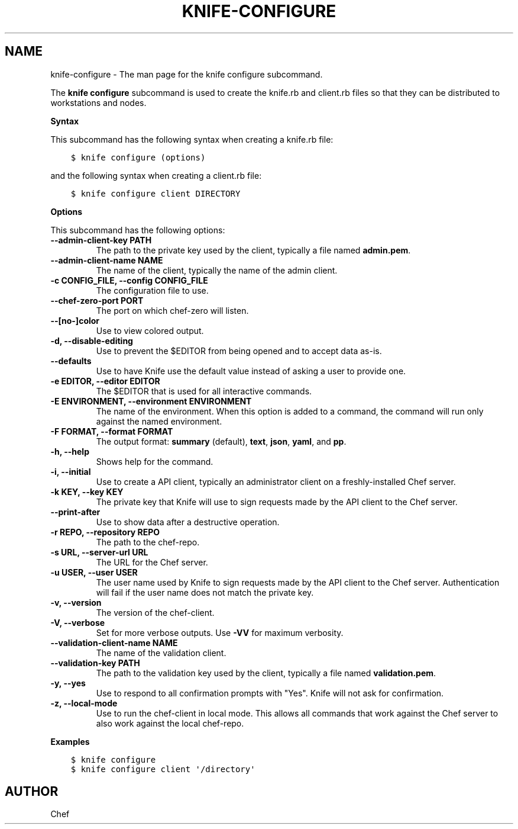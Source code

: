 .\" Man page generated from reStructuredText.
.
.TH "KNIFE-CONFIGURE" "1" "Chef 11.14" "" "knife configure"
.SH NAME
knife-configure \- The man page for the knife configure subcommand.
.
.nr rst2man-indent-level 0
.
.de1 rstReportMargin
\\$1 \\n[an-margin]
level \\n[rst2man-indent-level]
level margin: \\n[rst2man-indent\\n[rst2man-indent-level]]
-
\\n[rst2man-indent0]
\\n[rst2man-indent1]
\\n[rst2man-indent2]
..
.de1 INDENT
.\" .rstReportMargin pre:
. RS \\$1
. nr rst2man-indent\\n[rst2man-indent-level] \\n[an-margin]
. nr rst2man-indent-level +1
.\" .rstReportMargin post:
..
.de UNINDENT
. RE
.\" indent \\n[an-margin]
.\" old: \\n[rst2man-indent\\n[rst2man-indent-level]]
.nr rst2man-indent-level -1
.\" new: \\n[rst2man-indent\\n[rst2man-indent-level]]
.in \\n[rst2man-indent\\n[rst2man-indent-level]]u
..
.sp
The \fBknife configure\fP subcommand is used to create the knife.rb and client.rb files so that they can be distributed to workstations and nodes.
.sp
\fBSyntax\fP
.sp
This subcommand has the following syntax when creating a knife.rb file:
.INDENT 0.0
.INDENT 3.5
.sp
.nf
.ft C
$ knife configure (options)
.ft P
.fi
.UNINDENT
.UNINDENT
.sp
and the following syntax when creating a client.rb file:
.INDENT 0.0
.INDENT 3.5
.sp
.nf
.ft C
$ knife configure client DIRECTORY
.ft P
.fi
.UNINDENT
.UNINDENT
.sp
\fBOptions\fP
.sp
This subcommand has the following options:
.INDENT 0.0
.TP
.B \fB\-\-admin\-client\-key PATH\fP
The path to the private key used by the client, typically a file named \fBadmin.pem\fP\&.
.TP
.B \fB\-\-admin\-client\-name NAME\fP
The name of the client, typically the name of the admin client.
.TP
.B \fB\-c CONFIG_FILE\fP, \fB\-\-config CONFIG_FILE\fP
The configuration file to use.
.TP
.B \fB\-\-chef\-zero\-port PORT\fP
The port on which chef\-zero will listen.
.TP
.B \fB\-\-[no\-]color\fP
Use to view colored output.
.TP
.B \fB\-d\fP, \fB\-\-disable\-editing\fP
Use to prevent the $EDITOR from being opened and to accept data as\-is.
.TP
.B \fB\-\-defaults\fP
Use to have Knife use the default value instead of asking a user to provide one.
.TP
.B \fB\-e EDITOR\fP, \fB\-\-editor EDITOR\fP
The $EDITOR that is used for all interactive commands.
.TP
.B \fB\-E ENVIRONMENT\fP, \fB\-\-environment ENVIRONMENT\fP
The name of the environment. When this option is added to a command, the command will run only against the named environment.
.TP
.B \fB\-F FORMAT\fP, \fB\-\-format FORMAT\fP
The output format: \fBsummary\fP (default), \fBtext\fP, \fBjson\fP, \fByaml\fP, and \fBpp\fP\&.
.TP
.B \fB\-h\fP, \fB\-\-help\fP
Shows help for the command.
.TP
.B \fB\-i\fP, \fB\-\-initial\fP
Use to create a API client, typically an administrator client on a freshly\-installed Chef server\&.
.TP
.B \fB\-k KEY\fP, \fB\-\-key KEY\fP
The private key that Knife will use to sign requests made by the API client to the Chef server\&.
.TP
.B \fB\-\-print\-after\fP
Use to show data after a destructive operation.
.TP
.B \fB\-r REPO\fP, \fB\-\-repository REPO\fP
The path to the chef\-repo\&.
.TP
.B \fB\-s URL\fP, \fB\-\-server\-url URL\fP
The URL for the Chef server\&.
.TP
.B \fB\-u USER\fP, \fB\-\-user USER\fP
The user name used by Knife to sign requests made by the API client to the Chef server\&. Authentication will fail if the user name does not match the private key.
.TP
.B \fB\-v\fP, \fB\-\-version\fP
The version of the chef\-client\&.
.TP
.B \fB\-V\fP, \fB\-\-verbose\fP
Set for more verbose outputs. Use \fB\-VV\fP for maximum verbosity.
.TP
.B \fB\-\-validation\-client\-name NAME\fP
The name of the validation client.
.TP
.B \fB\-\-validation\-key PATH\fP
The path to the validation key used by the client, typically a file named \fBvalidation.pem\fP\&.
.TP
.B \fB\-y\fP, \fB\-\-yes\fP
Use to respond to all confirmation prompts with "Yes". Knife will not ask for confirmation.
.TP
.B \fB\-z\fP, \fB\-\-local\-mode\fP
Use to run the chef\-client in local mode. This allows all commands that work against the Chef server to also work against the local chef\-repo\&.
.UNINDENT
.sp
\fBExamples\fP
.INDENT 0.0
.INDENT 3.5
.sp
.nf
.ft C
$ knife configure
.ft P
.fi
.UNINDENT
.UNINDENT
.INDENT 0.0
.INDENT 3.5
.sp
.nf
.ft C
$ knife configure client \(aq/directory\(aq
.ft P
.fi
.UNINDENT
.UNINDENT
.SH AUTHOR
Chef
.\" Generated by docutils manpage writer.
.
